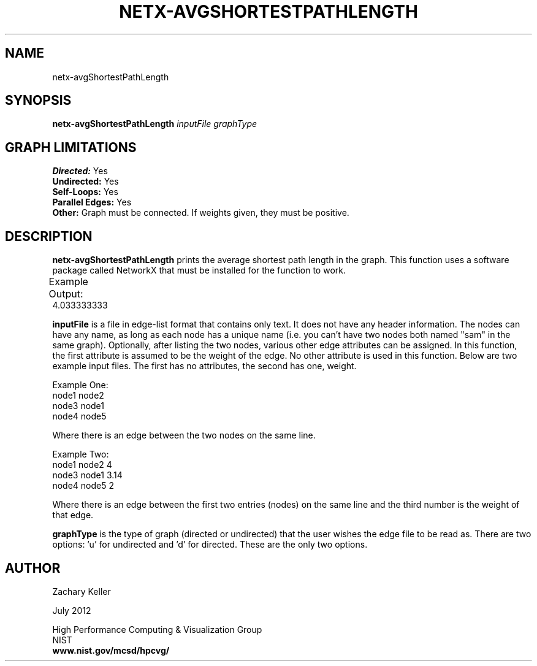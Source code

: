 .TH NETX-AVGSHORTESTPATHLENGTH 1 "23 July 2012"

.SH NAME

netx-avgShortestPathLength


.SH SYNOPSIS

.B netx-avgShortestPathLength
.I  inputFile
.I graphType
.SH GRAPH LIMITATIONS
\fBDirected:\fR Yes
.br
\fBUndirected:\fR Yes
.br
\fBSelf-Loops:\fR Yes
.br
\fBParallel Edges:\fR Yes
.br
\fBOther:\fR Graph must be connected. If weights given, they must be positive.
.br .br
.PP
.SH DESCRIPTION

\fBnetx-avgShortestPathLength\fR prints the average shortest path length in the graph. This function uses a software package called NetworkX that must be installed for the function to work.
.br .P
.br .P
.PP
Example Output:					
.br .P						
4.033333333
.br .P
.br .P
.PP
\fBinputFile\fR is a file in edge-list format that contains only text. It does not have any header information. The nodes can have any name, as long as each node has a unique name (i.e. you can't have two nodes both named "sam" in the same graph). Optionally, after listing the two nodes, various other edge attributes can be assigned. In this function, the first attribute is assumed to be the weight of the edge. No other attribute is used in this function. Below are two example input files. The first has no attributes, the second has one, weight.
.br .P
.PP
Example One:
.br .P
node1 node2 
.br .P
node3 node1
.br .P
node4 node5
.br .P
.br .P
.PP
Where there is an edge between the two nodes on the same line.
.br .P
.br .P
.PP
Example Two:
.br .P
node1 node2 4
.br .P
node3 node1 3.14
.br .P
node4 node5 2
.br .P
.br .P
.PP
Where there is an edge between the first two entries (nodes) on the same line and the third number is the weight of that edge.
.br .P
.br .P
.PP
\fBgraphType\fR is the type of graph (directed or undirected) that the user wishes the edge file to be read as. There are two options: 'u' for undirected and 'd' for directed. These are the only two options. 
.SH AUTHOR

Zachary Keller

.PP
July 2012

.PP 
High Performance Computing & Visualization Group
.br
NIST
.br
.B www.nist.gov/mcsd/hpcvg/
